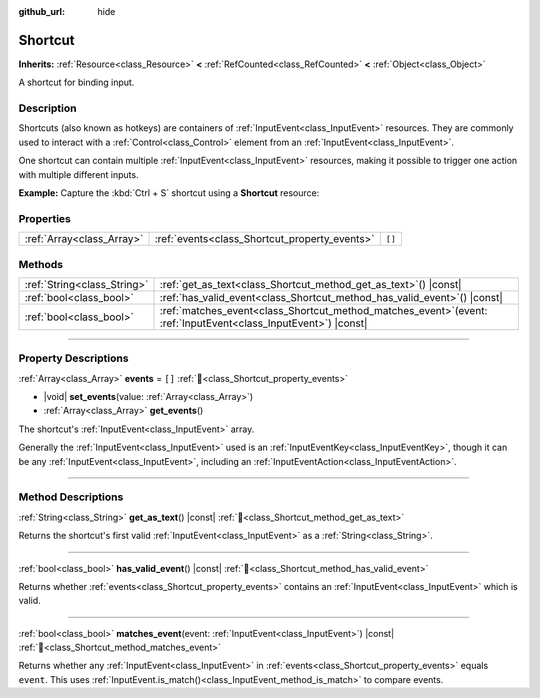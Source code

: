 :github_url: hide

.. DO NOT EDIT THIS FILE!!!
.. Generated automatically from Godot engine sources.
.. Generator: https://github.com/godotengine/godot/tree/master/doc/tools/make_rst.py.
.. XML source: https://github.com/godotengine/godot/tree/master/doc/classes/Shortcut.xml.

.. _class_Shortcut:

Shortcut
========

**Inherits:** :ref:`Resource<class_Resource>` **<** :ref:`RefCounted<class_RefCounted>` **<** :ref:`Object<class_Object>`

A shortcut for binding input.

.. rst-class:: classref-introduction-group

Description
-----------

Shortcuts (also known as hotkeys) are containers of :ref:`InputEvent<class_InputEvent>` resources. They are commonly used to interact with a :ref:`Control<class_Control>` element from an :ref:`InputEvent<class_InputEvent>`.

One shortcut can contain multiple :ref:`InputEvent<class_InputEvent>` resources, making it possible to trigger one action with multiple different inputs.

\ **Example:** Capture the :kbd:`Ctrl + S` shortcut using a **Shortcut** resource:


.. tabs::

 .. code-tab:: gdscript

    extends Node

    var save_shortcut = Shortcut.new()
    func _ready():
        var key_event = InputEventKey.new()
        key_event.keycode = KEY_S
        key_event.ctrl_pressed = true
        key_event.command_or_control_autoremap = true # Swaps ctrl for Command on Mac.
        save_shortcut.set_events([key_event])

    func _input(event):
        if save_shortcut.matches_event(event) and event.is_pressed() and not event.is_echo():
            print("Save shortcut pressed!")
            get_viewport().set_input_as_handled()

 .. code-tab:: csharp

    public partial class YourScriptName : Godot.Node
        {
            private Godot.Shortcut saveShortcut;

            public override void _Ready()
            {
                // Enable input processing explicitly (optional for Node, but included for clarity)
                SetProcessInput(true);

                saveShortcut = new Godot.Shortcut();

                Godot.InputEventKey keyEvent = new Godot.InputEventKey
                {
                    Keycode = Godot.Key.S,
                    CtrlPressed = true,
                    CommandOrControlAutoremap = true
                };

                Godot.Collections.Array<Godot.InputEvent> events = new Godot.Collections.Array<Godot.InputEvent> { keyEvent };
                saveShortcut.SetEvents(events);
            }

            public override void _Input(Godot.InputEvent @event)
            {
                if (@event is Godot.InputEventKey keyEvent &&
                    saveShortcut.MatchesEvent(@event) &&
                    keyEvent.Pressed && !keyEvent.Echo)
                {
                    Godot.GD.Print("Save shortcut pressed!");
                    GetViewport().SetInputAsHandled();
                }
            }
        }



.. rst-class:: classref-reftable-group

Properties
----------

.. table::
   :widths: auto

   +---------------------------+-----------------------------------------------+--------+
   | :ref:`Array<class_Array>` | :ref:`events<class_Shortcut_property_events>` | ``[]`` |
   +---------------------------+-----------------------------------------------+--------+

.. rst-class:: classref-reftable-group

Methods
-------

.. table::
   :widths: auto

   +-----------------------------+----------------------------------------------------------------------------------------------------------------------+
   | :ref:`String<class_String>` | :ref:`get_as_text<class_Shortcut_method_get_as_text>`\ (\ ) |const|                                                  |
   +-----------------------------+----------------------------------------------------------------------------------------------------------------------+
   | :ref:`bool<class_bool>`     | :ref:`has_valid_event<class_Shortcut_method_has_valid_event>`\ (\ ) |const|                                          |
   +-----------------------------+----------------------------------------------------------------------------------------------------------------------+
   | :ref:`bool<class_bool>`     | :ref:`matches_event<class_Shortcut_method_matches_event>`\ (\ event\: :ref:`InputEvent<class_InputEvent>`\ ) |const| |
   +-----------------------------+----------------------------------------------------------------------------------------------------------------------+

.. rst-class:: classref-section-separator

----

.. rst-class:: classref-descriptions-group

Property Descriptions
---------------------

.. _class_Shortcut_property_events:

.. rst-class:: classref-property

:ref:`Array<class_Array>` **events** = ``[]`` :ref:`🔗<class_Shortcut_property_events>`

.. rst-class:: classref-property-setget

- |void| **set_events**\ (\ value\: :ref:`Array<class_Array>`\ )
- :ref:`Array<class_Array>` **get_events**\ (\ )

The shortcut's :ref:`InputEvent<class_InputEvent>` array.

Generally the :ref:`InputEvent<class_InputEvent>` used is an :ref:`InputEventKey<class_InputEventKey>`, though it can be any :ref:`InputEvent<class_InputEvent>`, including an :ref:`InputEventAction<class_InputEventAction>`.

.. rst-class:: classref-section-separator

----

.. rst-class:: classref-descriptions-group

Method Descriptions
-------------------

.. _class_Shortcut_method_get_as_text:

.. rst-class:: classref-method

:ref:`String<class_String>` **get_as_text**\ (\ ) |const| :ref:`🔗<class_Shortcut_method_get_as_text>`

Returns the shortcut's first valid :ref:`InputEvent<class_InputEvent>` as a :ref:`String<class_String>`.

.. rst-class:: classref-item-separator

----

.. _class_Shortcut_method_has_valid_event:

.. rst-class:: classref-method

:ref:`bool<class_bool>` **has_valid_event**\ (\ ) |const| :ref:`🔗<class_Shortcut_method_has_valid_event>`

Returns whether :ref:`events<class_Shortcut_property_events>` contains an :ref:`InputEvent<class_InputEvent>` which is valid.

.. rst-class:: classref-item-separator

----

.. _class_Shortcut_method_matches_event:

.. rst-class:: classref-method

:ref:`bool<class_bool>` **matches_event**\ (\ event\: :ref:`InputEvent<class_InputEvent>`\ ) |const| :ref:`🔗<class_Shortcut_method_matches_event>`

Returns whether any :ref:`InputEvent<class_InputEvent>` in :ref:`events<class_Shortcut_property_events>` equals ``event``. This uses :ref:`InputEvent.is_match()<class_InputEvent_method_is_match>` to compare events.

.. |virtual| replace:: :abbr:`virtual (This method should typically be overridden by the user to have any effect.)`
.. |required| replace:: :abbr:`required (This method is required to be overridden when extending its base class.)`
.. |const| replace:: :abbr:`const (This method has no side effects. It doesn't modify any of the instance's member variables.)`
.. |vararg| replace:: :abbr:`vararg (This method accepts any number of arguments after the ones described here.)`
.. |constructor| replace:: :abbr:`constructor (This method is used to construct a type.)`
.. |static| replace:: :abbr:`static (This method doesn't need an instance to be called, so it can be called directly using the class name.)`
.. |operator| replace:: :abbr:`operator (This method describes a valid operator to use with this type as left-hand operand.)`
.. |bitfield| replace:: :abbr:`BitField (This value is an integer composed as a bitmask of the following flags.)`
.. |void| replace:: :abbr:`void (No return value.)`
